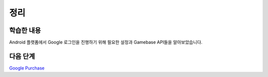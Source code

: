 ###################
정리
###################

학습한 내용
=================

Android 플랫폼에서 Google 로그인을 진행하기 위해 필요한 설정과 Gamebase API들을 알아보았습니다.

다음 단계
=================

`Google Purchase </2021/hands-on-labs/gamebase.google-purchase/>`_